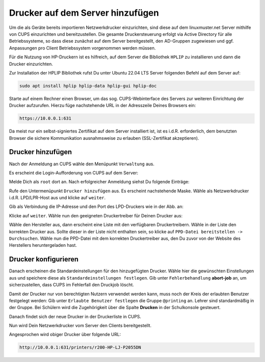 Drucker auf dem Server hinzufügen
=================================

.. sectionauthor:: `@cweikl <https://ask.linuxmuster.net/u/cweikl>`_

Um die als Geräte bereits importieren Netzwerkdrucker einzurichten, sind diese auf dem linuxmuster.net Server mithilfe von CUPS einzurichten und bereitzustellen. Die gesamte Druckersteuerung erfolgt via Active Directory für alle Betriebssysteme, so dass diese zunächst auf dem Server bereitgestellt, den AD-Gruppen zugewiesen und ggf. Anpassungen pro Client Betriebssystem vorgenommen werden müssen.

Für die Nutzung von HP-Druckern ist es hilfreich, auf dem Server die Bibliothek ``HPLIP`` zu installieren und dann die Drucker einzurichten.

Zur Installation der HPLIP Bibliothek rufst Du unter Ubuntu 22.04 LTS Server folgenden Befehl auf dem Server auf:

.. code::

  sudo apt install hplip hplip-data hplip-gui hplip-doc

Starte auf einem Rechner einen Browser, um das sog. CUPS-Webinterface des Servers zur weiteren Einrichtung der Drucker aufzurufen. Hierzu füge nachstehende URL in der Adresszeile Deines Browsers ein:

.. code::

   https://10.0.0.1:631

Da meist nur ein selbst-signiertes Zertifikat auf dem Server installiert ist, ist es i.d.R. erforderlich, dem benutzten Browser die sichere Kommunikation ausnahmsweise zu erlauben (SSL-Zertifikat akzeptieren).

.. image:: media/add-printers-with-cups_01_cups-startseite.png
   :alt: Access CUPS
   :align: center


Drucker hinzufügen
------------------

Nach der Anmeldung an CUPS wähle den Menüpunkt ``Verwaltung`` aus.

Es erscheint die Login-Aufforderung von CUPS auf dem Server:

.. image:: media/add-printers-with-cups_02_cups-login.png
   :alt: CUPS: Login
   :align: center

Melde Dich als ``root`` dort an. Nach erfolgreicher Anmeldung siehst Du folgende Einträge:

.. image:: media/add-printers-with-cups_03_add-printer.png
   :alt: CUPS: add printer
   :align: center

Rufe den Untermenüpunkt ``Drucker hinzufügen`` aus. Es erscheint nachstehende Maske. Wähle als Netzwerkdrucker i.d.R. LPD/LPR-Host aus und klicke auf ``weiter``.

.. image:: media/add-printers-with-cups_04_add-printer.png
   :alt: add printer 1/5
   :align: center

Gib als Verbindung die IP-Adresse und den Port des LPD-Druckers wie in der Abb. an:

.. image:: media/add-printers-with-cups_05_add-printer.png
   :alt: add printer 2/5
   :align: center

Klicke auf ``weiter``. Wähle nun den geeigneten Druckertreiber für Deinen Drucker aus:

.. image:: media/add-printers-with-cups_06_add-printer.png
   :alt: add printer 3/5
   :align: center

.. attention:

   Der einzutragende Name des Druckers muss hier in CUPS in identischer Schreibweise eingetragen werden, wie zuvor in Schulkonsole bzw. in der Datei devices.csv.

Wähle den Hersteller aus, dann erscheint eine Liste mit den verfügbaren Druckertreibern. Wähle in der Liste den korrekten Drucker aus. Sollte dieser in der Liste nicht enthalten sein, so klicke auf ``PPD-Datei bereitstellen -> Durchsuchen``. Wähle nun die PPD-Datei mit dem korrekten Druckertreiber aus, den Du zuvor von der Website des Herstellers heruntergeladen hast.

.. image:: media/add-printers-with-cups_07_add-printer.png
   :alt: add printer 4/5
   :align: center

Drucker konfigurieren
---------------------

Danach erscheinen die Standardeinstellungen für den hinzugefügten Drucker. Wähle hier die gewünschten Einstellungen aus und speichere diese als ``Standardeinstellungen festlegen``. Gib unter  ``Fehlerbehandlung``  **abort-job** an, um sicherzustellen, dass CUPS im Fehlerfall den Druckjob löscht.

.. image:: media/add-printers-with-cups_08_define-standard-printing-options.png
   :alt: add printer 5/5
   :align: center

Damit der Drucker nur von berechtigten Nutzern verwendet werden kann, muss noch der Kreis der erlaubten Benutzer festgelegt werden: Gib unter ``Erlaubte Benutzer festlegen`` die Gruppe ``@printing`` an. Lehrer sind standardmäßig in der Gruppe. Bei Schülern wird die Zugehörigkeit über die Spalte **Drucken** in der Schulkonsole gesteuert.

.. image:: media/add-printers-with-cups_09_define-allowed-users.png
   :alt: printer: allowed user
   :width: 200
   :align: center

Danach findet sich der neue Drucker in der Druckerliste in CUPS.

.. image:: media/add-printers-with-cups_10_added-printers-list.png
   :alt: printer added
   :align: center

Nun wird Dein Netzwerkdrucker vom Server den Clients bereitgestellt.

Angesprochen wird obiger Drucker über folgende URL:


.. code::

   http://10.0.0.1:631/printers/r200-HP-LJ-P2055DN



